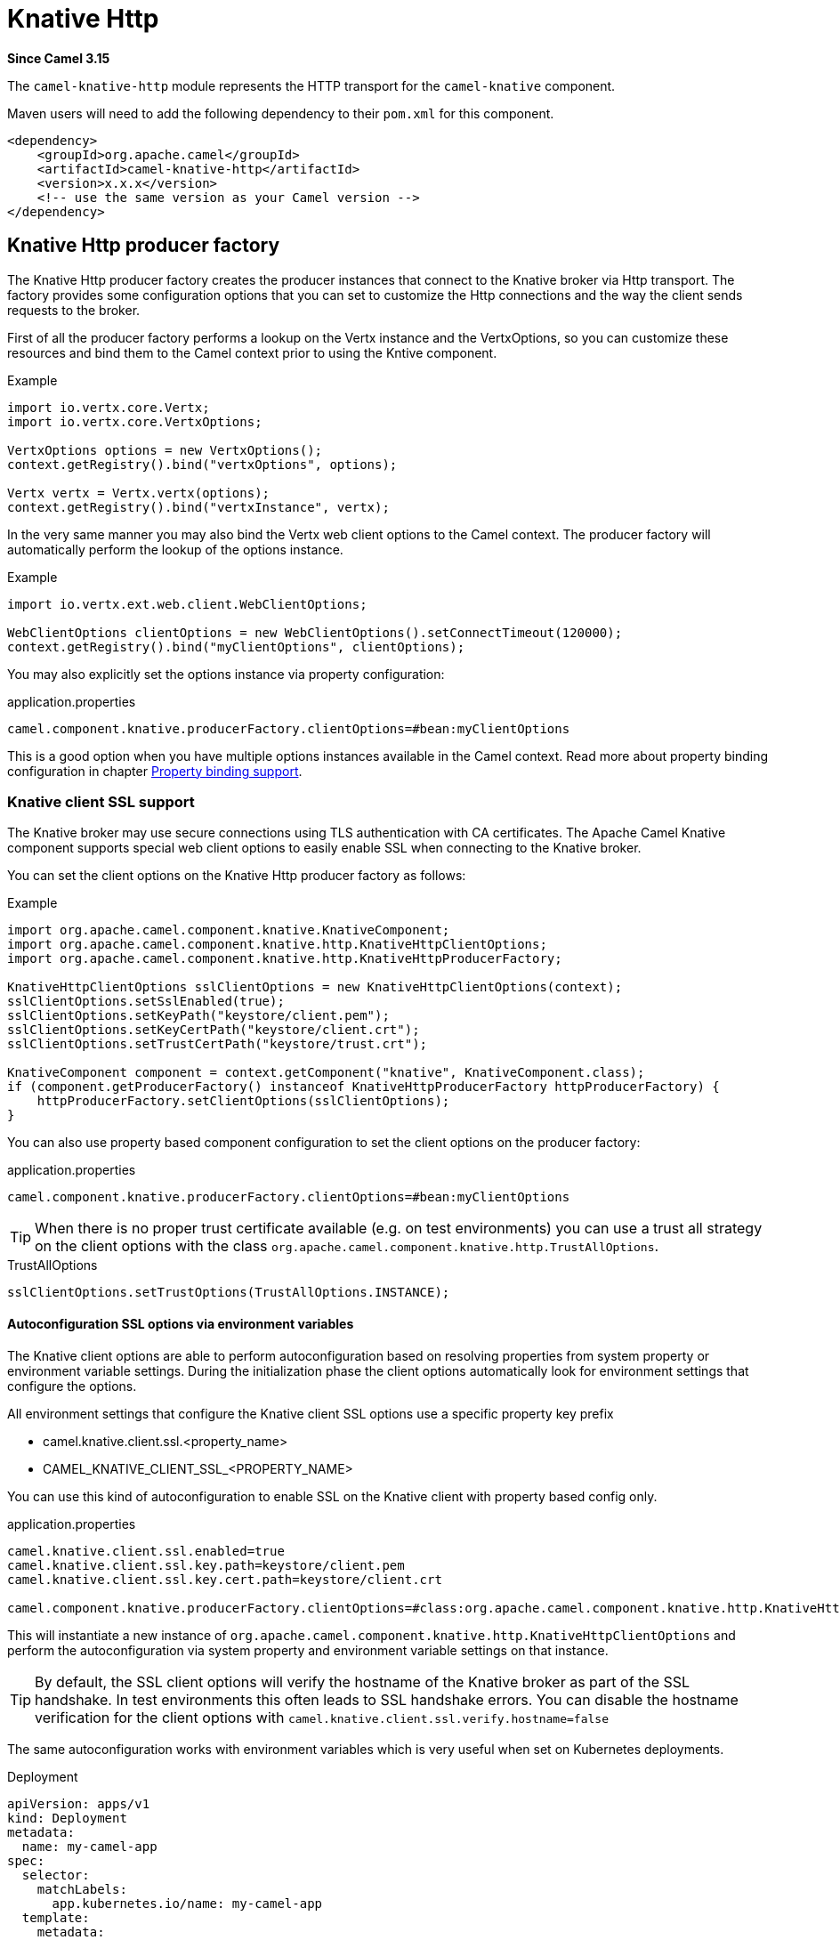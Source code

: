 = Knative Http Component
:doctitle: Knative Http
:shortname: knative-http
:artifactid: camel-knative-http
:description: Camel Knative HTTP
:since: 3.15
:supportlevel: Preview
:tabs-sync-option:

*Since Camel {since}*

The `camel-knative-http` module represents the HTTP transport for the `camel-knative` component.

Maven users will need to add the following dependency to their `pom.xml`
for this component.

[source,xml]
------------------------------------------------------------
<dependency>
    <groupId>org.apache.camel</groupId>
    <artifactId>camel-knative-http</artifactId>
    <version>x.x.x</version>
    <!-- use the same version as your Camel version -->
</dependency>
------------------------------------------------------------

== Knative Http producer factory

The Knative Http producer factory creates the producer instances that connect to the Knative broker via Http transport.
The factory provides some configuration options that you can set to customize the Http connections and the way the client sends requests to the broker.

First of all the producer factory performs a lookup on the Vertx instance and the VertxOptions, so you can customize these resources and bind them to the Camel context prior to using the Kntive component.

.Example
[source,java]
----
import io.vertx.core.Vertx;
import io.vertx.core.VertxOptions;

VertxOptions options = new VertxOptions();
context.getRegistry().bind("vertxOptions", options);

Vertx vertx = Vertx.vertx(options);
context.getRegistry().bind("vertxInstance", vertx);
----

In the very same manner you may also bind the Vertx web client options to the Camel context.
The producer factory will automatically perform the lookup of the options instance.

.Example
[source,java]
----
import io.vertx.ext.web.client.WebClientOptions;

WebClientOptions clientOptions = new WebClientOptions().setConnectTimeout(120000);
context.getRegistry().bind("myClientOptions", clientOptions);
----

You may also explicitly set the options instance via property configuration:

.application.properties
[source,properties]
----
camel.component.knative.producerFactory.clientOptions=#bean:myClientOptions
----

This is a good option when you have multiple options instances available in the Camel context.
Read more about property binding configuration in chapter xref:manual::property-binding-support.adoc[Property binding support].

=== Knative client SSL support

The Knative broker may use secure connections using TLS authentication with CA certificates.
The Apache Camel Knative component supports special web client options to easily enable SSL when connecting to the Knative broker.

You can set the client options on the Knative Http producer factory as follows:

.Example
[source,java]
----
import org.apache.camel.component.knative.KnativeComponent;
import org.apache.camel.component.knative.http.KnativeHttpClientOptions;
import org.apache.camel.component.knative.http.KnativeHttpProducerFactory;

KnativeHttpClientOptions sslClientOptions = new KnativeHttpClientOptions(context);
sslClientOptions.setSslEnabled(true);
sslClientOptions.setKeyPath("keystore/client.pem");
sslClientOptions.setKeyCertPath("keystore/client.crt");
sslClientOptions.setTrustCertPath("keystore/trust.crt");

KnativeComponent component = context.getComponent("knative", KnativeComponent.class);
if (component.getProducerFactory() instanceof KnativeHttpProducerFactory httpProducerFactory) {
    httpProducerFactory.setClientOptions(sslClientOptions);
}
----

You can also use property based component configuration to set the client options on the producer factory:

.application.properties
[source,properties]
----
camel.component.knative.producerFactory.clientOptions=#bean:myClientOptions
----

TIP: When there is no proper trust certificate available (e.g. on test environments) you can use a trust all strategy on the client options with the class `org.apache.camel.component.knative.http.TrustAllOptions`.

.TrustAllOptions
[source,java]
----
sslClientOptions.setTrustOptions(TrustAllOptions.INSTANCE);
----

==== Autoconfiguration SSL options via environment variables

The Knative client options are able to perform autoconfiguration based on resolving properties from system property or environment variable settings.
During the initialization phase the client options automatically look for environment settings that configure the options.

All environment settings that configure the Knative client SSL options use a specific property key prefix

* camel.knative.client.ssl.<property_name>
* CAMEL_KNATIVE_CLIENT_SSL_<PROPERTY_NAME>

You can use this kind of autoconfiguration to enable SSL on the Knative client with property based config only.

.application.properties
[source,properties]
----
camel.knative.client.ssl.enabled=true
camel.knative.client.ssl.key.path=keystore/client.pem
camel.knative.client.ssl.key.cert.path=keystore/client.crt

camel.component.knative.producerFactory.clientOptions=#class:org.apache.camel.component.knative.http.KnativeHttpClientOptions
----

This will instantiate a new instance of `org.apache.camel.component.knative.http.KnativeHttpClientOptions` and perform the autoconfiguration via system property and environment variable settings on that instance.

TIP: By default, the SSL client options will verify the hostname of the Knative broker as part of the SSL handshake.
In test environments this often leads to SSL handshake errors. You can disable the hostname verification for the client options with `camel.knative.client.ssl.verify.hostname=false`

The same autoconfiguration works with environment variables which is very useful when set on Kubernetes deployments.

.Deployment
[source,yaml]
----
apiVersion: apps/v1
kind: Deployment
metadata:
  name: my-camel-app
spec:
  selector:
    matchLabels:
      app.kubernetes.io/name: my-camel-app
  template:
    metadata:
      labels:
        app.kubernetes.io/name: my-camel-app
    spec:
      containers:
      - name: timer-source
        image: camel-examples/my-camel-app:1.0-SNAPSHOT
        env:
          - name: CAMEL_KNATIVE_CLIENT_SSL_ENABLED
            value: "true"
          - name: CAMEL_KNATIVE_CLIENT_SSL_KEY_CERT_PATH
            value: /knative-certs/knative-eventing-bundle.pem
----
